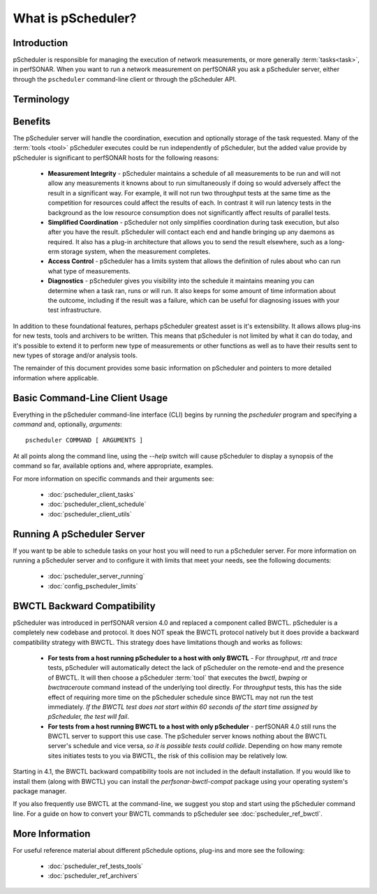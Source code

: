 ******************************
What is pScheduler?
******************************

Introduction
============

pScheduler is responsible for managing the execution of network measurements, or more generally :term:`tasks<task>`, in perfSONAR. When you want to run a network measurement on perfSONAR you ask a pScheduler server, either through the ``pscheduler`` command-line client or through the pScheduler API. 

Terminology
===========
.. glossary::
    :sorted:

    Test
        A set of the parameters required to perform a unit of work. A unit of work is usually a network measurement in perfSONAR, but could be any type of operation. Tests are generally named in terms of what is being produced, not what does the producing. As an example, if what is being produced is a report of the speed of a data transfer, then the test name is *throughput* NOT a :term:`tool` name like *iperf*.

    Participant
        A node that runs pScheduler and handles some facet of conducting a :term:`test`.

    Tool
        A program executed during a :term:`run` of a :term:`task` to carry out a :term:`test`. For example, the *iperf3* tool conducts throughput tests and the *traceroute* and *tracepath* tools conduct trace tests.

    Result
        The observation produced by a :term:`tool` conducting a :term:`test`. For example, after conducting a throughput test, the iperf3 tool might generate a result that says "throughput from A to B was 3.4 Gb/s."

    Task
        A job for pScheduler to do, consisting of a :term:`test` to be carried out, scheduling information and other options.

    Run
        The act of conducting a :term:`task` one time and producing a :term:`result`.

    Archiver
        Software that transfers :term:`results<result>` to long-term storage or elsewhere for further processing.
    
    Context
        A construct that allows certain user-specified changes to the execution environment prior to the execution of a :term:`tool` running a :term:`test`.
        
    Limits
        Rules that define who is allowed to run what type of tests
    
    Schedule Horizon
        The amount ahead of time that pScheduler puts a run on the schedule.
    
    Assist Server
        A pScheduler server that accepts a test specification and can return the :term:`lead participant`. The assist server may or may not be involved in the test specified, it's role is simply to tell you the lead where the task should be submitted. By default the assist server is always the local host.
    
    Lead Participant
        The pScheduler server where a task should be submitted. It will become responsible for contacting other participants, making scheduling decisions based on gathered information and archiving results. 
    
    

Benefits
============
The pScheduler server will handle the coordination, execution and optionally storage of the task requested. Many of the :term:`tools <tool>` pScheduler executes could be run independently of pScheduler, but the added value provide by pScheduler is significant to perfSONAR hosts for the following reasons:

    * **Measurement Integrity** - pScheduler maintains a schedule of all measurements to be run and will not allow any measurements it knowns about to run simultaneously if doing so would adversely affect the result in a significant way. For example, it will not run two throughput tests at the same time as the competition for resources could affect the results of each. In contrast it will run latency tests in the background as the low resource consumption does not significantly affect results of parallel tests.
    * **Simplified Coordination** - pScheduler not only simplifies coordination during task execution, but also after you have the result. pScheduler will contact each end and handle bringing up any daemons as required. It also has a plug-in architecture that allows you to send the result elsewhere, such as a long-erm storage system, when the measurement completes. 
    * **Access Control** - pScheduler has a limits system that allows the definition of rules about who can run what type of measurements. 
    * **Diagnostics** - pScheduler gives you visibility into the schedule it maintains meaning you can determine when a task ran, runs or will run. It also keeps for some amount of time information about the outcome, including if the result was a failure, which can be useful for diagnosing issues with your test infrastructure. 
    
In addition to these foundational features, perhaps pScheduler greatest asset is it's extensibility. It allows allows plug-ins for new tests, tools and archivers to be written. This means that pScheduler is not limited by what it can do today, and it's possible to extend it to perform new type of measurements or other functions as well as to have their results sent to new types of storage and/or analysis tools. 
    
The remainder of this document provides some basic information on pScheduler and pointers to more detailed information where applicable. 

..    NOTE: This is a section i would like to add but not sure there will be time. needs diagrams and fleshing of outline below/
..    How It Works
..    =============
..    Creating a task:
..        * Client send task to assist server to determine lead participant
..        * Client sends request to lead participant
..        * Lead participant determines other participants
..        * Lead submits tasks to other participants, they check against limits and find common tool
..        * Task created
..    Scheduling runs:
..        * After a task is created , run is scheduled. lead takes charge
..        * Lead determine run needs to be scheduled. Done by looking at task interval and comparing what's already scheduled to time horizon.
..        * Lead gathers schedule during time window (determined by slip option) and finds common time. Will choose earliest common time or randomly choose one if randslip is set
..        * Submits to participants for final approval
..        * Run created  
..    Executing Run:
..        * When time comes up pscheduler runs given tool
..        * Result reported and stored in pscheduler
..        * Client may poll result at this point
..        * May also be pushed to archiver where it can be sent somewhere else

Basic Command-Line Client Usage
================================
Everything in the pScheduler command-line interface (CLI) begins by running the `pscheduler` program and specifying a *command* and, optionally, *arguments*::

    pscheduler COMMAND [ ARGUMENTS ]

At all points along the command line, using the `--help` switch will cause pScheduler to display a synopsis of the command so far, available options and, where appropriate, examples.

For more information on specific commands and their arguments see:
    
    - :doc:`pscheduler_client_tasks`
    - :doc:`pscheduler_client_schedule`
    - :doc:`pscheduler_client_utils`
    
Running A pScheduler Server
===========================
If you want tp be able to schedule tasks on your host you will need to run a pScheduler server. For more information on running a pScheduler server and to configure it with limits that meet your needs, see the following documents:

    * :doc:`pscheduler_server_running`
    * :doc:`config_pscheduler_limits`
    

BWCTL Backward Compatibility
============================
pScheduler was introduced in perfSONAR version 4.0 and replaced a component called BWCTL. pScheduler is a completely new codebase and protocol. It does NOT speak the BWCTL protocol natively but it does provide a backward compatibility strategy with BWCTL. This strategy does have limitations though and works as follows: 

    * **For tests from a host running pScheduler to a host with only BWCTL** - For *throughput*, *rtt* and *trace* tests, pScheduler will automatically detect the lack of pScheduler on the remote-end and the presence of BWCTL. It will then choose a pScheduler :term:`tool` that  executes the *bwctl*, *bwping* or *bwctraceroute* command instead of the underlying tool directly. For *throughput* tests, this has the side effect of requiring more time on the pScheduler schedule since BWCTL may not run the test immediately. *If the BWCTL test does not start within 60 seconds of the start time assigned by pScheduler, the test will fail*.
    * **For tests from a host running BWCTL to a host with only pScheduler** - perfSONAR 4.0 still runs the BWCTL server to support this use case. The pScheduler server knows nothing about the BWCTL server's schedule and vice versa, *so it is possible tests could collide*. Depending on how many remote sites initiates tests to you via BWCTL, the risk of this collision may be relatively low.  
    
Starting in 4.1, the BWCTL backward compatibility tools are not included in the default installation. If you would like to install them (along with BWCTL) you can install the `perfsonar-bwctl-compat` package using your operating system's package manager.

If you also frequently use BWCTL at the command-line, we suggest you stop and start using the pScheduler command line. For a guide on how to convert your BWCTL commands to pScheduler see :doc:`pscheduler_ref_bwctl`.

More Information
================
For useful reference material about different pSchedule options, plug-ins and more see the following:

    * :doc:`pscheduler_ref_tests_tools`
    * :doc:`pscheduler_ref_archivers`

